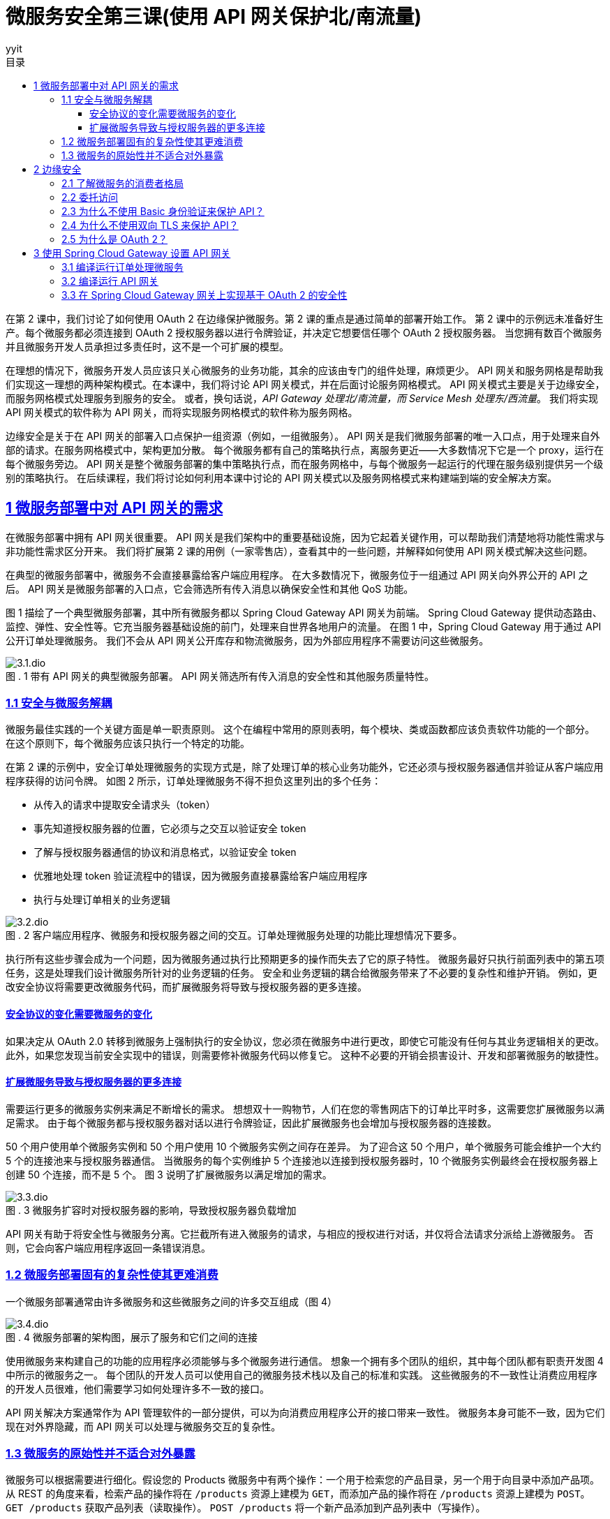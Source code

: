 = 微服务安全第三课(使用 API 网关保护北/南流量)
:author: yyit
:stem: latexmath
:icons: font
:source-highlighter: coderay
:sectlinks:
:sectnumlevels: 4
:toc: left
:toc-title: 目录
:toclevels: 3

在第 2 课中，我们讨论了如何使用 OAuth 2 在边缘保护微服务。第 2 课的重点是通过简单的部署开始工作。
第 2 课中的示例远未准备好生产。每个微服务都必须连接到 OAuth 2 授权服务器以进行令牌验证，并决定它想要信任哪个 OAuth 2 授权服务器。
当您拥有数百个微服务并且微服务开发人员承担过多责任时，这不是一个可扩展的模型。

在理想的情况下，微服务开发人员应该只关心微服务的业务功能，其余的应该由专门的组件处理，麻烦更少。
API 网关和服务网格是帮助我们实现这一理想的两种架构模式。在本课中，我们将讨论 API 网关模式，并在后面讨论服务网格模式。
API 网关模式主要是关于边缘安全，而服务网格模式处理服务到服务的安全。
或者，换句话说，_API Gateway 处理北/南流量，而 Service Mesh 处理东/西流量_。
我们将实现 API 网关模式的软件称为 API 网关，而将实现服务网格模式的软件称为服务网格。

边缘安全是关于在 API 网关的部署入口点保护一组资源（例如，一组微服务）。
API 网关是我们微服务部署的唯一入口点，用于处理来自外部的请求。在服务网格模式中，架构更加分散。
每个微服务都有自己的策略执行点，离服务更近——大多数情况下它是一个 proxy，运行在每个微服务旁边。
API 网关是整个微服务部署的集中策略执行点，而在服务网格中，与每个微服务一起运行的代理在服务级别提供另一个级别的策略执行。
在后续课程，我们将讨论如何利用本课中讨论的 API 网关模式以及服务网格模式来构建端到端的安全解决方案。


== 1 微服务部署中对 API 网关的需求

在微服务部署中拥有 API 网关很重要。 API 网关是我们架构中的重要基础设施，因为它起着关键作用，可以帮助我们清楚地将功能性需求与非功能性需求区分开来。
我们将扩展第 2 课的用例（一家零售店），查看其中的一些问题，并解释如何使用 API 网关模式解决这些问题。

在典型的微服务部署中，微服务不会直接暴露给客户端应用程序。
在大多数情况下，微服务位于一组通过 API 网关向外界公开的 API 之后。
API 网关是微服务部署的入口点，它会筛选所有传入消息以确保安全性和其他 QoS 功能。

图 1 描绘了一个典型微服务部署，其中所有微服务都以 Spring Cloud Gateway API 网关为前端。
Spring Cloud Gateway 提供动态路由、监控、弹性、安全性等。它充当服务器基础设施的前门，处理来自世界各地用户的流量。
在图 1 中，Spring Cloud Gateway 用于通过 API 公开订单处理微服务。
我们不会从 API 网关公开库存和物流微服务，因为外部应用程序不需要访问这些微服务。

.1 带有 API 网关的典型微服务部署。 API 网关筛选所有传入消息的安全性和其他服务质量特性。
[caption="图 . "]
image::doc/3.1.dio.png[]

=== 1.1 安全与微服务解耦

微服务最佳实践的一个关键方面是单一职责原则。
这个在编程中常用的原则表明，每个模块、类或函数都应该负责软件功能的一个部分。
在这个原则下，每个微服务应该只执行一个特定的功能。

在第 2 课的示例中，安全订单处理微服务的实现方式是，除了处理订单的核心业务功能外，它还必须与授权服务器通信并验证从客户端应用程序获得的访问令牌。
如图 2 所示，订单处理微服务不得不担负这里列出的多个任务：

- 从传入的请求中提取安全请求头（token）
- 事先知道授权服务器的位置，它必须与之交互以验证安全 token
- 了解与授权服务器通信的协议和消息格式，以验证安全 token
- 优雅地处理 token 验证流程中的错误，因为微服务直接暴露给客户端应用程序
- 执行与处理订单相关的业务逻辑

.2 客户端应用程序、微服务和授权服务器之间的交互。订单处理微服务处理的功能比理想情况下要多。
[caption="图 . "]
image::doc/3.2.dio.png[]

执行所有这些步骤会成为一个问题，因为微服务通过执行比预期更多的操作而失去了它的原子特性。
微服务最好只执行前面列表中的第五项任务，这是处理我们设计微服务所针对的业务逻辑的任务。
安全和业务逻辑的耦合给微服务带来了不必要的复杂性和维护开销。
例如，更改安全协议将需要更改微服务代码，而扩展微服务将导致与授权服务器的更多连接。

==== 安全协议的变化需要微服务的变化

如果决定从 OAuth 2.0 转移到微服务上强制执行的安全协议，您必须在微服务中进行更改，即使它可能没有任何与其业务逻辑相关的更改。
此外，如果您发现当前安全实现中的错误，则需要修补微服务代码以修复它。
这种不必要的开销会损害设计、开发和部署微服务的敏捷性。

==== 扩展微服务导致与授权服务器的更多连接

需要运行更多的微服务实例来满足不断增长的需求。
想想双十一购物节，人们在您的零售网店下的订单比平时多，这需要您扩展微服务以满足需求。
由于每个微服务都与授权服务器对话以进行令牌验证，因此扩展微服务也会增加与授权服务器的连接数。

50 个用户使用单个微服务实例和 50 个用户使用 10 个微服务实例之间存在差异。
为了迎合这 50 个用户，单个微服务可能会维护一个大约 5 个的连接池来与授权服务器通信。
当微服务的每个实例维护 5 个连接池以连接到授权服务器时，10 个微服务实例最终会在授权服务器上创建 50 个连接，而不是 5 个。
图 3 说明了扩展微服务以满足增加的需求。

.3 微服务扩容时对授权服务器的影响，导致授权服务器负载增加
[caption="图 . "]
image::doc/3.3.dio.png[]

API 网关有助于将安全性与微服务分离。它拦截所有进入微服务的请求，与相应的授权进行对话，并仅将合法请求分派给上游微服务。
否则，它会向客户端应用程序返回一条错误消息。

=== 1.2 微服务部署固有的复杂性使其更难消费

一个微服务部署通常由许多微服务和这些微服务之间的许多交互组成（图 4）

.4 微服务部署的架构图，展示了服务和它们之间的连接
[caption="图 . "]
image::doc/3.4.dio.png[]

使用微服务来构建自己的功能的应用程序必须能够与多个微服务进行通信。
想象一个拥有多个团队的组织，其中每个团队都有职责开发图 4 中所示的微服务之一。
每个团队的开发人员可以使用自己的微服务技术栈以及自己的标准和实践。
这些微服务的不一致性让消费应用程序的开发人员很难，他们需要学习如何处理许多不一致的接口。

API 网关解决方案通常作为 API 管理软件的一部分提供，可以为向消费应用程序公开的接口带来一致性。
微服务本身可能不一致，因为它们现在对外界隐藏，而 API 网关可以处理与微服务交互的复杂性。

=== 1.3 微服务的原始性并不适合对外暴露

微服务可以根据需要进行细化。假设您的 Products 微服务中有两个操作：一个用于检索您的产品目录，另一个用于向目录中添加产品项。
从 REST 的角度来看，检索产品的操作将在 `/products` 资源上建模为 `GET`，而添加产品的操作将在 `/products` 资源上建模为 `POST`。
`GET /products` 获取产品列表（读取操作）。 `POST /products` 将一个新产品添加到产品列表中（写操作）。

在实践中，您可以预期读取操作的请求比写入操作的请求多，因为在零售网站上，人们浏览产品的频率比添加到目录中的项目要频繁得多。
因此，您可以决定在两个不同的微服务（甚至可能是不同的技术堆栈）上实现 `GET` 和 `POST` 操作，以便它们可以独立扩展微服务。
该解决方案提高了健壮性，因为一个微服务的故障不会影响另一个微服务执行的操作。
然而，从消费的角度来看，消费应用程序必须与两个端点（两个 API）对话以进行添加和检索操作是很奇怪的。
强烈的 REST 拥护者可能会争辩说，将这两个操作放在同一个 API（同一个端点）上更有意义。

API 网关架构模式是解决此问题的理想解决方案。它为消费应用程序提供了一个具有两种资源（GET 和 POST）的 API。
每个资源都可以由自己的微服务支持，提供微服务层所需的可扩展性和健壮性（见图 5）。

.5 多个微服务在网关上作为单个 API 公开。客户端应用程序只需要关心一个端点。
[caption="图 . "]
image::doc/3.5.dio.png[]

== 2 边缘安全

我们将了解为什么 OAuth 2.0 是保护边缘微服务的最合适协议。在典型的微服务部署中，我们不会直接向客户端应用程序公开微服务。
API 网关是微服务部署的入口点，它有选择性地将微服务作为 API 公开给客户端应用程序。

在大多数情况下，这些 API 网关使用 OAuth 2.0 作为安全协议来保护它们在边缘公开的 API。

=== 2.1 了解微服务的消费者格局

正如前面所讨论的，组织和企业采用微服务的主要原因是它们为开发服务提供的敏捷性。
组织希望尽可能敏捷地开发和部署服务。这一步伐是由消费类应用需求的增长推动的。
今天，人们在大多数日常活动中使用移动应用程序，例如订购比萨饼、杂货店购物、网络、社交互动和银行业务。这些移动应用程序使用来自不同提供商的服务。

在组织中，其内部和外部（例如第三方）应用程序都可以使用微服务。
外部应用程序可以是移动应用程序、公共互联网上的 Web 应用程序、运行在设备或汽车上的应用程序等。
要使这些类型的应用程序正常工作，需要通过 HTTPS 在公共互联网上公开您的微服务。
因此，不能仅仅依靠网络级安全策略来阻止对这些微服务的访问。
因此，可能总是不得不依赖上层安全来控制访问。
这里的上层安全是指 TCP/IP 协议栈（www.w3.org/People/Frystyk/thesis/TcpIp.html）中的层。
您需要依赖应用于网络层之上的安全，例如传输层或应用层协议，包括 TLS 和 HTTPS。

在组织的计算基础设施内运行的应用程序可能同时使用面向内部和面向外部的微服务。
面向内部的微服务也可能被其他面向外部或面向内部的微服务使用。
如图 6 所示，在零售网店示例中，用于浏览产品目录的微服务（产品微服务）和用于接单的微服务（订单处理微服务）是面向外部的微服务，它们需要在组织的安全边界之外运行的应用程序。
但是用于更新库存的微服务——库存微服务——不需要暴露在组织的安全边界之外，因为只有在下订单（通过订单处理微服务）或添加库存时才会更新库存通过内部应用程序进行盘点。


.6 内部微服务、外部微服务和混合微服务，每个微服务都相互通信以实现其功能
[caption="图 . "]
image::doc/3.6.dio.png[]

=== 2.2 委托访问

人类用户不太可能（但并非不可能）直接与 API 交互。这是访问委派很重要的地方，并且在保护 API 方面发挥着关键作用。

.7
[caption="图 . "]
image::doc/3.7.dio.png[]

应该只允许用户（资源所有者）对他们有权执行的微服务执行操作。用户从微服务中检索或通过微服务更新的数据应该只是他们有权接收或更新的数据。尽管针对用户检查此级别的权限，但代表用户访问微服务的实体是用户使用的客户端应用程序。换句话说，用户有权在微服务上执行的操作由客户端应用程序执行。实际上，用户将其访问权限委托给访问微服务资源的应用程序。因此，应用程序有责任适当地处理委派的权利。

因此，应用程序的可信度很重要。
特别是当第三方应用程序被用于访问您的微服务上的资源时，拥有一种允许你控制应用程序可以对你的资源执行哪些操作的机制变得很重要。
控制对客户端应用程序的访问授权是决定保护微服务的机制的重要因素。

=== 2.3 为什么不使用 Basic 身份验证来保护 API？

Basic 身份验证允许具有有效用户名和密码的用户（或系统）通过 API 访问微服务。
事实上，Basic 身份验证是很久以前在 RFC 1945 中随 HTTP/1.0 引入的标准安全协议。
它允许您在 HTTP 授权 header 中传递 base64 编码的用户名和密码，以及对 API 的请求。

- *用户名和密码是静态的、长期存在的凭据*。如果用户向应用程序提供用户名和密码，则应用程序需要保留此信息以供该特定用户会话访问微服务。需要保留此信息的时间可能与应用程序决定的时间一样长。我们都不喜欢必须一次又一次地对应用程序进行身份验证才能执行操作。因此，如果使用基本身份验证，应用程序必须长时间保留此信息。这些信息保留的时间越长，被入侵的可能性就越大。而且由于这些凭据几乎从不改变，因此泄露这些信息可能会产生严重的后果。

- *对应用程序的功能没有限制*。在应用程序获得用户的用户名和密码之后，它就可以做用户通过微服务可以做的任何事情。除了访问微服务之外，应用程序还可以使用这些凭证做任何事情，甚至在其他系统上也是如此。

=== 2.4 为什么不使用双向 TLS 来保护 API？

相互传输层安全(Mutual Transport Layer Security)是一种机制，通过这种机制，客户端应用程序验证服务器，服务器通过交换各自的证书并证明每个应用程序都拥有相应的私钥来验证客户端应用程序。目前，可以将mTLS看作一种使用证书在客户机应用程序和服务器之间构建双向信任的技术。

mTLS 通过为其证书提供一个生命周期来解决 Basic 身份验证的一个问题。mTLS 中使用的证书是有时间限制的，当一个证书过期时，就不再认为它是有效的。因此，即使证书和相应的私钥被泄露，其漏洞也受到其生存期的限制。然而，在某些情况下，证书的生存期长达数年，因此 mTLS 相对于 Basic 身份验证等协议的价值是有限的。同样，与 Basic 身份验证(通过网络发送密码)不同，当您使用 mTLS 时，相应的私钥不会离开它的所有者——或者从不通过网络传递。这是 mTLS 相对于 Basic 身份验证的主要优势。

然而，就像在 Basic 身份验证中一样，mTLS 不能满足微服务部署中的访问委托需求。mTLS 没有提供一种机制来表示使用相应应用程序的最终用户。可以使用 mTLS 对与微服务通信的客户端应用程序进行身份验证，但它不代表最终用户。如果想通过 mTLS 传递最终用户信息，需要遵循自己的自定义技术，例如将用户名作为自定义 HTTP header 发送，这是不推荐的。因此，mTLS 主要用于保护客户端应用程序和微服务之间的通信，或微服务之间的通信。换句话说，mTLS 主要用于确保系统之间的通信安全。

=== 2.5 为什么是 OAuth 2？

要了解为什么 OAuth 2.0 是在边缘保护微服务的最佳安全协议，首先需要了解你的受众。
你需要弄清楚谁想要访问你的资源、出于什么目的以及访问时间。
你必须通过微服务的特征和需求正确了解微服务的受众：

- Who — 确保只有允许的主体才能访问您的资源

- What purpose — 确保被允许的主体只能对您的资源执行他们被允许执行的操作

- How long — 确保仅在所需时间段内授予访问权限

微服务的受众是一个代表自身、人类用户或其他系统运行的系统。微服务的所有者应该能够将对其拥有（或有权访问）的微服务的访问权限委托给系统。委托是保护微服务的关键要求——在所有安全协议中，专为访问委托而设计的 OAuth 2.0 最适合在边缘保护微服务。


== 3 使用 Spring Cloud Gateway 设置 API 网关

本课的前面我们说明了 API 网关为何是微服务部署的重要组件。接下来将为订单处理微服务设置一个 API 网关，使用 Spring 家族的 Spring Cloud Gateway。

=== 3.1 编译运行订单处理微服务

在 lesson03 目录中看到名为 sample01 的目录。这与 lesson03 中使用的示例相同。
从命令行客户端应用程序导航到 lesson03/sample01 目录，并执行以下命令以构建订单处理微服务的源代码：

----
mvn clean install
----

如果构建成功，您应该会在终端上看到一条消息，说 BUILD SUCCESS。如果您看到此消息，则可以通过从同一位置执行以下命令来启动微服务：

----
mvn spring-boot:run
----

如果服务成功启动，您应该在终端上看到一条日志语句，上面写着 Started OrderApplication in <X> seconds。
如果您看到此消息，则您的订单处理微服务已启动并正在运行。
现在使用 curl 向它发送请求，以确保它正确响应：

```bash
curl -v http://localhost:8080/orders \
-H 'Content-Type: application/json' \
--data-binary @- << EOF
{
  "items":[
    {
      "itemCode":"IT0001",
      "quantity":3
    },
    {
      "itemCode":"IT0004",
      "quantity":1
    }
  ],
  "shippingAddress":"福建省厦门市XX区XX街道XX小区XX栋XX室"
}
EOF
```

成功执行此请求后，你应该会看到类似的响应消息：
```json
{
  "orderId":"cd992a9f-6900-4625-b73a-0c526451dc81",
  "items":[{
    "itemCode":"IT0001","quantity":3},
    {"itemCode":"IT0004","quantity":1}],
  "shippingAddress":"福建省厦门市XX区XX街道XX小区XX栋XX室"
}
```

这个请求让 curl（一个客户端应用程序）直接访问你的订单处理微服务，
如图 8 所示。您的客户端应用程序向订单处理微服务发送了下订单请求。
正如您在响应消息中看到的，特定订单的 ID 是 `cd992a9f-6900-4625-b73a-0c526451dc81`。稍后，当你尝试使用 `GET / orders/{id}` 资源检索相同的订单时，你应该能够获得所下订单的详细信息。

.8 客户端应用程序直接向订单处理微服务发送请求并获得带有订单 ID 的响应。
[caption="图 . "]
image::doc/3.8.dio.png[]

=== 3.2 编译运行 API 网关

下一步是编译和运行 API 网关作为订单处理微服务的代理。导航到命令行客户端中的 lesson03/sample02 目录，然后执行以下命令：

```
mvn clean install
```

您应该会看到 BUILD SUCCESS 消息。接下来，通过在同一目录中执行以下命令来运行 API 网关代理：

----
mvn spring-boot:run
----

您应该会看到 server-start-successful 消息。现在尝试通过 API 网关代理访问您的订单处理微服务。
为此，您将尝试检索所下订单的详细信息。从您的终端应用程序执行以下命令：

----
curl \
http://localhost:9090/api/orders/cd992a9f-6900-4625-b73a-0c526451dc81
----

此响应应包含之前创建的订单的详细信息。请注意此请求中的几个要点：

- 这次发送请求的端口 (9090) 与订单处理微服务的端口 (8080) 不同，因为您将请求发送到 API 网关代理而不是直接订单处理微服务。
- 请求 URL 现在以 /api/orders 开头，这是在 API 网关中配置的基本路径，用于将请求路由到订单处理微服务。要查看路由是如何配置的，请使用文本编辑器打开位于 sample02/src/main/resources 目录中的 application.yml 文件。您在那里找到 /api/orders 上收到的请求路由到在 http://localhost:8080 上运行的服务器：

图 9 说明了 API 网关如何通过将它从客户端应用程序获取的请求分派到订单处理微服务来进行路由。


.9 所有对微服务的请求都需要通过网关。
[caption="图 . "]
image::doc/3.9.dio.png[]

=== 3.3 在 Spring Cloud Gateway 网关上实现基于 OAuth 2 的安全性

现在已经通过 API 网关成功代理了订单处理微服务，下一步是在 API 网关上实现安全性，只有经过身份验证的客户端才能访问订单处理微服务。
首先，需要一个 OAuth 2 授权服务器，它能够向客户端应用程序颁发访问令牌。
在典型的生产部署架构中，授权服务器部署在组织的网络内部，只有所需的端点对外公开。通常，API 网关是唯一允许从外部访问的组件；
其他一切都在组织的局域网内受到限制。
在示例中，授权服务器的 `/oauth2/token` 端点通过 API 网关公开，以便客户端可以从授权服务器获取访问令牌。
图 10 说明了这种部署架构。

.10 防火墙保证只有通过 API 网关才能访问授权服务器和微服务。
[caption="图 . "]
image::doc/3.10.dio.png[]

要构建授权服务器，请从命令行客户端导航到 lesson03/sample03 目录，然后执行以下命令：

----
mvn clean install
----

授权服务器搭建完成后，可以使用以下命令启动：

----
mvn spring-boot:run
----

当授权服务器成功启动后，您可以通过 Spring Cloud Gateway 网关向其请求令牌。
但是，我们没有在 Spring Cloud Gateway 网关上强制执行 OAuth 2.0 安全筛选，从 3.2 节中的 sample02 开始。
因此，您需要停止它并从 sample04 构建并运行一个新的 Spring Cloud Gateway 网关，我们在其中实现了 OAuth 2 安全筛选。

在构建 sample04 之前，首先查看 sample04/src/main/resources/application.yml 文件中的以下属性。
此属性指向授权服务器的令牌验证端点。

```yaml
spring:
  security:
    oauth2:
      resourceserver:
        jwt:
          issuer-uri: http://localhost:8085
```

要构建新的 API 网关，请打开一个新的终端窗口并导航到 lesson03/sample04 目录，然后执行以下命令：

----
mvn clean install
----

网关构建完成后，可以使用以下命令启动它：

----
mvn spring-boot:run
----

一旦网关在端口 9090 上成功启动，在新的终端窗口上执行以下命令，通过 API 网关从授权服务器获取访问令牌。
这里我们使用 OAuth 2.0 client_credentials 授权类型，`orderprocessingapp` 作为 Client ID，`orderprocessingsecret` 作为 Client Secret：

```bash
curl -u orderprocessingapp:orderprocessingsecret \
-H "Content-Type: application/x-www-form-urlencoded" \
-d "grant_type=client_credentials" \
http://localhost:9090/api/oauth2/token
```

应该在如下所示的响应中收到访问令牌：

```json
{
  "access_token":"eyJraWQiOiIxMmJlZDVlMi1hNzM2LTQ2ZjUtOWJlYS02NzRlYzQxMDA2ODQiLCJhbGciOiJSUzI1NiJ9.eyJzdWIiOiJvcmRlcnByb2Nlc3NpbmdhcHAiLCJhdWQiOiJvcmRlcnByb2Nlc3NpbmdhcHAiLCJuYmYiOjE2NTEyMjE1OTksInNjb3BlIjpbInJlYWQiLCJvcGVuaWQiLCJ3cml0ZSJdLCJpc3MiOiJodHRwOlwvXC9sb2NhbGhvc3Q6ODA4NSIsImV4cCI6MTY1MTIyMTg5OSwiaWF0IjoxNjUxMjIxNTk5fQ.F5uO0IZpccBCXT2UDX9tkFszTh1bgK32DMunmJg4pWbXuF2kyomjRSf6e40bdgXOk7A60WHm7Vy7CGfSBP4it4wmuCGqfC6hZsfTzqizv012ilkpH1FEz8-C6fEZR29kl18A6jJGxH9ai6u6Ntb6Xo4AJOCI3oAL-X0H2W96QPOy-AvzXpTOl9SJSRuLOgxFnTotkq-UiaCLT97Si-mY_FZXOBxPjgU6VHZGyBO40po0Pjt-vtEujEY9_7c8kyO8R75V5JiAAYXI3wEl7Jj-1IZtX5C3gdQkRQ0exPIfsNCQTT6gAL_z3XKmPD91f_950wygwpT66jDUxXqHF4LGLQ",
  "scope":"read openid write",
  "token_type":"Bearer",
  "expires_in":299
}
```

客户端应用程序从授权服务器的令牌端点获取访问令牌后，客户端应用程序将使用此令牌通过 API 网关访问订单处理微服务。
通过 API 网关公开订单处理微服务的目的是使网关强制执行所有与安全相关的策略，而订单处理微服务只关注它执行的业务逻辑。
这种情况符合微服务的原则，即微服务应该专注于做一件事。
仅当请求客户端携带有效的 OAuth 2 访问令牌时，API 网关才允许对订单处理微服务的请求。

现在，让我们像以前一样尝试使用以下命令通过 API 网关访问订单处理微服务（没有有效的访问令牌）：

```bash
curl -v \
http://localhost:9090/api/orders/7c3fb57b-3198-4cf3-9911-6dd157b93333
```

此命令现在应该为您提供一条身份验证错误消息，如下所示。
此错误消息确认 API 网关在强制执行 OAuth 2.0 安全筛选的情况下不允许任何请求在没有有效令牌的情况下通过它：

```
< HTTP/1.1 401
< Transfer-Encoding: chunked
<
{"error": true, "reason":"Authentication Failed"}
```

网关不再授予对资源服务器上资源的开放访问权限。它要求进行身份验证。
因此，我们需要使用有效的令牌通过 API 网关访问订单处理微服务。让我们使用刚刚通过 /token 端点获取的访问令牌重试访问同一个订单处理微服务。
为此，您可以使用以下命令。
确保具有第 3.1 中的正确订单 ID，并将以下命令中的 `7c3fb57b-3198-4cf3-9911-6dd157b93333` 替换为它：

```bash
curl \
http://localhost:9090/api/orders/7c3fb57b-3198-4cf3-9911-6dd157b93333 \
-H "Authorization: Bearer eyJraWQiOiIxMmJlZDVlMi1hNzM2LTQ2ZjUtOWJlYS02NzRlYzQxMDA2ODQiLCJhbGciOiJSUzI1NiJ9.eyJzdWIiOiJvcmRlcnByb2Nlc3NpbmdhcHAiLCJhdWQiOiJvcmRlcnByb2Nlc3NpbmdhcHAiLCJuYmYiOjE2NTEyMjE1OTksInNjb3BlIjpbInJlYWQiLCJvcGVuaWQiLCJ3cml0ZSJdLCJpc3MiOiJodHRwOlwvXC9sb2NhbGhvc3Q6ODA4NSIsImV4cCI6MTY1MTIyMTg5OSwiaWF0IjoxNjUxMjIxNTk5fQ.F5uO0IZpccBCXT2UDX9tkFszTh1bgK32DMunmJg4pWbXuF2kyomjRSf6e40bdgXOk7A60WHm7Vy7CGfSBP4it4wmuCGqfC6hZsfTzqizv012ilkpH1FEz8-C6fEZR29kl18A6jJGxH9ai6u6Ntb6Xo4AJOCI3oAL-X0H2W96QPOy-AvzXpTOl9SJSRuLOgxFnTotkq-UiaCLT97Si-mY_FZXOBxPjgU6VHZGyBO40po0Pjt-vtEujEY9_7c8kyO8R75V5JiAAYXI3wEl7Jj-1IZtX5C3gdQkRQ0exPIfsNCQTT6gAL_z3XKmPD91f_950wygwpT66jDUxXqHF4LGLQ"
```



在前面的示例中，API 网关与授权服务器（令牌颁发者）通信以验证它从 `curl` 客户端应用程序获得的令牌。在第 2 课中了解到的，此过程称为令牌自省 (https://tools.ietf.org/html/rfc7662) 。从客户端到 Order Processing 微服务的请求流程如图 11 所示。

.11 从客户端应用获取令牌到访问微服务的消息交换
[caption="图 . "]
image::doc/3.11.dio.png[]

如您所见，客户端应用程序将 OAuth 2.0 访问令牌作为标头发送到暴露订单处理微服务的路径 (/api/orders) 上的 API 网关。
网关从 header 中提取令牌并通过授权服务器对其进行内省。
授权服务器以有效或无效的状态消息响应；
如果状态有效，网关允许将请求传递给订单处理微服务。

